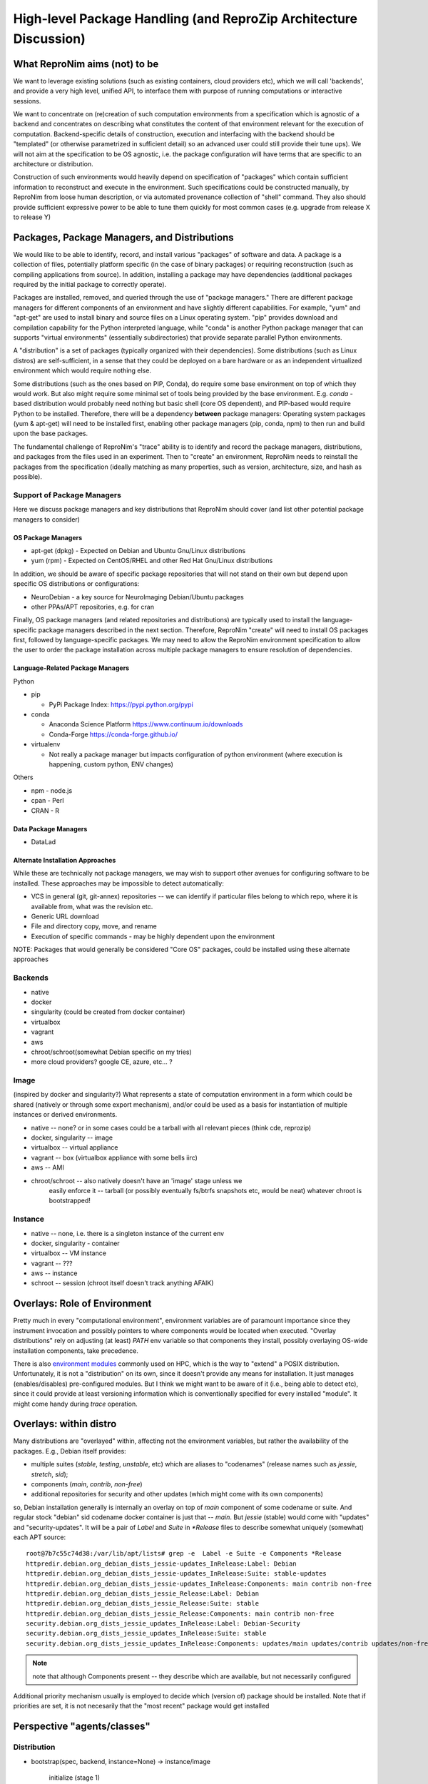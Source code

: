 High-level Package Handling (and ReproZip Architecture Discussion)
******************************************************************

What ReproNim aims (not) to be
==============================

We want to leverage existing solutions (such as existing containers, cloud
providers etc), which we will call 'backends', and provide a very high level,
unified API, to interface them with purpose of running computations or
interactive sessions.

We want to concentrate on (re)creation of such computation environments from a
specification which is agnostic of a backend and concentrates on describing
what constitutes the content of that environment relevant for the execution of
computation.  Backend-specific details of construction, execution and
interfacing with the backend should be "templated" (or otherwise parametrized
in sufficient detail) so an advanced user could still provide their tune ups).
We will not aim at the specification to be OS agnostic, i.e. the package
configuration will have terms that are specific to an architecture or
distribution.

Construction of such environments would heavily depend on specification of
"packages" which contain sufficient information to reconstruct and execute in
the environment. Such specifications could be constructed manually, by ReproNim
from loose human description, or via automated provenance collection of "shell"
command.  They also should provide sufficient expressive power to be able to
tune them quickly for most common cases (e.g. upgrade from release X to
release Y)

Packages, Package Managers, and Distributions
=============================================

We would like to be able to identify, record, and install various "packages" of
software and data. A package is a collection of files, potentially platform
specific (in the case of binary packages) or requiring reconstruction (such as
compiling applications from source). In addition, installing a package may have
dependencies (additional packages required by the initial package to correctly
operate). 

Packages are installed, removed, and queried through the use of "package
managers." There are different package managers for different components of an
environment and have slightly different capabilities.  For example, "yum" and
"apt-get" are used to install binary and source files on a Linux operating
system.  "pip" provides download and compilation capability for the Python
interpreted language, while "conda" is another Python package manager that can
supports "virtual environments" (essentially subdirectories) that provide
separate parallel Python environments.

A "distribution" is a set of packages (typically organized with their dependencies).
Some distributions (such as Linux distros) are self-sufficient, in a sense
that they could be deployed on a bare hardware or as an independent
virtualized environment which would require nothing else.

Some distributions (such as the ones based on PIP, Conda), do require some base
environment on top of which they would work.  But also might require some
minimal set of tools being provided by the base environment.  E.g.
`conda` -based distribution would probably need nothing but basic shell (core
OS dependent), and PIP-based would require Python to be installed. Therefore,
there will be a dependency **between** package managers: Operating system
packages (yum & apt-get) will need to be installed first, enabling other
package managers (pip, conda, npm) to then run and build upon the base
packages.

The fundamental challenge of ReproNim's "trace" ability is to identify and
record the package managers, distributions, and packages from the files used in
an experiment. Then to "create" an environment, ReproNim needs to reinstall the
packages from the specification (ideally matching as many properties, such as
version, architecture, size, and hash as possible).

Support of Package Managers
---------------------------

Here we discuss package managers and key distributions that ReproNim should
cover (and list other potential package managers to consider)

OS Package Managers
~~~~~~~~~~~~~~~~~~~

- apt-get (dpkg) - Expected on Debian and Ubuntu Gnu/Linux distributions
- yum (rpm) - Expected on CentOS/RHEL and other Red Hat Gnu/Linux distributions

In addition, we should be aware of specific package repositories that will not
stand on their own but depend upon specific OS distributions or configurations:

- NeuroDebian - a key source for NeuroImaging Debian/Ubuntu packages
- other PPAs/APT repositories, e.g. for cran

Finally, OS package managers (and related repositories and distributions) are
typically used to install the language-specific package managers described in
the next section. Therefore, ReproNim "create" will need to install OS packages
first, followed by language-specific packages. We may need to allow the
ReproNim environment specification to allow the user to order the package
installation across multiple package managers to ensure resolution of
dependencies.


Language-Related Package Managers
~~~~~~~~~~~~~~~~~~~~~~~~~~~~~~~~~

Python

- pip 

  - PyPi Package Index: https://pypi.python.org/pypi

- conda

  - Anaconda Science Platform https://www.continuum.io/downloads
  - Conda-Forge https://conda-forge.github.io/

- virtualenv 

  - Not really a package manager but impacts configuration of python
    environment (where execution is happening, custom python, ENV changes)

Others

- npm - node.js
- cpan - Perl
- CRAN - R

Data Package Managers
~~~~~~~~~~~~~~~~~~~~~

- DataLad

Alternate Installation Approaches
~~~~~~~~~~~~~~~~~~~~~~~~~~~~~~~~~

While these are technically not package managers, we may wish to support other
avenues for configuring software to be installed. These approaches may be
impossible to detect automatically:

- VCS in general (git, git-annex) repositories -- we can identify
  if particular files belong to which repo, where it is available from,
  what was the revision etc.
- Generic URL download
- File and directory copy, move, and rename
- Execution of specific commands - may be highly dependent upon the environment

NOTE: Packages that would generally be considered "Core OS" packages, could be
installed using these alternate approaches

Backends
--------

- native
- docker
- singularity  (could be created from docker container)
- virtualbox
- vagrant
- aws
- chroot/schroot(somewhat Debian specific on my tries)
- more cloud providers? google CE, azure, etc... ?


Image
-----

(inspired by docker and singularity?) What represents a state of computation
environment in a form which could be shared (natively or through some export
mechanism), and/or could be used as a basis for instantiation of multiple
instances or derived environments.

- native -- none?  or in some cases could be a tarball with all relevant pieces (think cde, reprozip)
- docker, singularity -- image
- virtualbox -- virtual appliance
- vagrant -- box (virtualbox appliance with some bells iirc)
- aws -- AMI
- chroot/schroot -- also natively doesn't have an 'image' stage unless we
   easily enforce it -- tarball (or possibly eventually fs/btrfs snapshots etc,
   would be neat) whatever chroot is bootstrapped!


Instance
--------

- native -- none, i.e. there is a singleton instance of the current env
- docker, singularity - container
- virtualbox -- VM instance
- vagrant -- ???
- aws -- instance
- schroot -- session (chroot itself doesn't track anything AFAIK)


Overlays: Role of Environment
=============================

Pretty much in every "computational environment", environment variables are
of paramount importance since they instrument invocation and possibly
pointers to where components would be located when executed.  "Overlay
distributions" rely on adjusting (at least) `PATH`
env variable so that components they install, possibly overlaying OS-wide
installation components, take precedence.

There is also `environment modules <http://modules.sourceforge.net>`_ commonly
used on HPC, which is the way to "extend" a POSIX distribution.
Unfortunately, it is not a "distribution" on its own, since it doesn't
provide any means for installation. It just manages (enables/disables)
pre-configured modules.  But I think we might want to be aware of it (i.e.,
being able to detect etc), since it could provide at least versioning
information which is conventionally specified for every installed "module".
It might come handy during `trace` operation.


Overlays: within distro
=======================

Many distributions are "overlayed" within, affecting not the environment variables,
but rather the availability of the packages.  E.g., Debian itself provides:

- multiple suites (`stable`, `testing`, `unstable`, etc) which are aliases to
  "codenames" (release names such as `jessie`, `stretch`, `sid`);
- components (`main`, `contrib`, `non-free`)
- additional repositories for security and other updates (which might come with
  its own components)

so, Debian installation generally is internally an overlay on top of `main` component of some
codename or suite.  And regular stock "debian" sid codename docker container is just that
-- `main`.   But `jessie` (stable) would come with "updates" and "security-updates".  It will be
a pair of `Label` and `Suite` in `*Release` files to describe somewhat uniquely (somewhat) each
APT source::

    root@7b7c55c74d38:/var/lib/apt/lists# grep -e  Label -e Suite -e Components *Release
    httpredir.debian.org_debian_dists_jessie-updates_InRelease:Label: Debian
    httpredir.debian.org_debian_dists_jessie-updates_InRelease:Suite: stable-updates
    httpredir.debian.org_debian_dists_jessie-updates_InRelease:Components: main contrib non-free
    httpredir.debian.org_debian_dists_jessie_Release:Label: Debian
    httpredir.debian.org_debian_dists_jessie_Release:Suite: stable
    httpredir.debian.org_debian_dists_jessie_Release:Components: main contrib non-free
    security.debian.org_dists_jessie_updates_InRelease:Label: Debian-Security
    security.debian.org_dists_jessie_updates_InRelease:Suite: stable
    security.debian.org_dists_jessie_updates_InRelease:Components: updates/main updates/contrib updates/non-free

.. note::
   note that although Components present -- they describe which are available, but
   not necessarily configured

Additional priority mechanism usually is employed to decide which (version of) package should
be installed.  Note that if priorities are set, it is not necesarily that the "most recent"
package would get installed


Perspective "agents/classes"
============================

Distribution
------------

- bootstrap(spec, backend, instance=None) -> instance/image

    initialize (stage 1)
       which might include batch installation of a number (or all)
       of necessary packages; usually offloaded to some utility/backend.
       (e.g. debootstrap into a dir, docker build from basic Dockerfile, initiate
       aws ami from some image, etc).
       Should return an "instance" we could work with in "customization" stage
    customize (stage 2)
       more interactive (or provisioned) which would tune
       installation by interacting with the environment; so we should provide adapters on how such interaction
       would happen (e.g., we could establish common mechanism via ssh, so every env in stage1
       would then get openssh deployed; but that would not work e.g. for schroot as easily)

  - at the end it should generate backend-appropriate "instance" which could be reused
    for derived containers?
  - overlay distributions would need an existing 'instance' to operate on

static methods (?)
- get_package_url(package, version) -> urls

   - find a URL providing the package of a given version. So, when necessary
     we could download/install those packages

- get_distribution_spec_from_package_list({package: version_spec}) -> spec

   - given a set of desired packages (with version specs), figure out
     distribution specification which would satisfy the specification.
     E.g. to determine which snapshot (which codename, date, components) in
     snapshots.d.o would carry specified packages

# if instance would come out something completely agnostic of the distribution
# since instance could actually "contain" multiple distributions.
# Possibly tricky part is e.g. all APT "Distributions" would share invocation
# -- apt, although could (via temporarily augmenting pin priorities) tune it
# to consider only its part of the distribution for installation... not sure
# if needed
- install(instance, package(s))
- uinstall(instance, package(s))
- upgrade(instance)

Probably not here but in instance...? and not now

- activate() - for those which require changing of ENV.  If we are to allow
   specification of multiple commands where some aren't using the specific
   "distribution" we might want to spec which envs to be used and turn them
   on/off for specific commands
- deactivate()


Image
~~~~~
to be created by bootstrap or "exported" from instance (e.g. "docker commit"
to create an image)

- shrink(spec=None) -> image

  - given a specification (or just some generic cleaning operations) we might
    want to produce a derived image which would be

??? not clear how image/instance would play out when deploying to e.g. HPC.
E.g. having a docker/singularity image, and then running some task which would
require instantiating that image for every job... condor has some builtin
support already IIRC for deploying virtual machine images to run the tasks etc...
familiarize more

Instance (bootstrapped, backend specific)
~~~~~~~~~~~~~~~~~~~~~~~~~~~~~~~~~~~~~~~~~

(many commands inspired by docker?)

- run(command) -> instantiate (possibly new container) environment and run a command
- exec(command) -> run a command in running env
- start(id)
- stop(id)


**or** it would be the resource (AWS, docker, remote HPC) which would be capable of
deploying Instances


Backend
~~~~~~~

???

- should provide mapping from core Distributions specs to native base images
  (e.g. how to get base docker image for specific release of debian/ubuntu, ...;
  which AMIs to use as base, etc)
- we should provide default Core Distributions for case if we have a spec
  only with "overlay" distros (e.g. conda-based)

- bootstrap??

Resource
~~~~~~~~
- instantiate (image, ...) -> instance(s)

  - obtain instance and make it available for execution on the resource
  - some are deployed since were bootstrapped on the resource, but we want to be able to
    deploy new docker image,
  - deployment might result in multiple instances being deployed (master + slaves
    for AWS orchestrated execution or is that at run stage... learn more)


(Possibly naive) questions/TODOs
--------------------------------

- AMI -- could be generated by taking a "snapshot" of existing/running or shutdown instance?

  if not -- we might want to provide a mode where initial "investigation" is
  done locally on a running e.g. docker instance, then script generated for
  customization stage and only then full bootstrap (using one of the available
  tools for AMI provisioning) is used

- docker -- could we export/import an image to get to the same state (possibly loosing overlays etc)
- singularity -- the same

Next ones are more in realm of "exec" or "run" aspect which this discussion is
not concentrating on ATM:

- anyone played with StarCluster/ElastiCluster?

- we should familiarize ourselves with built-in features of common PBS systems
  (condor, torque) to schedule jobs which run within containers...

Possibly useful modules/tools
------------------------------

distro-info
    python module for Debian/Ubuntu information about releases. uses data from
    `distro-info-data`
